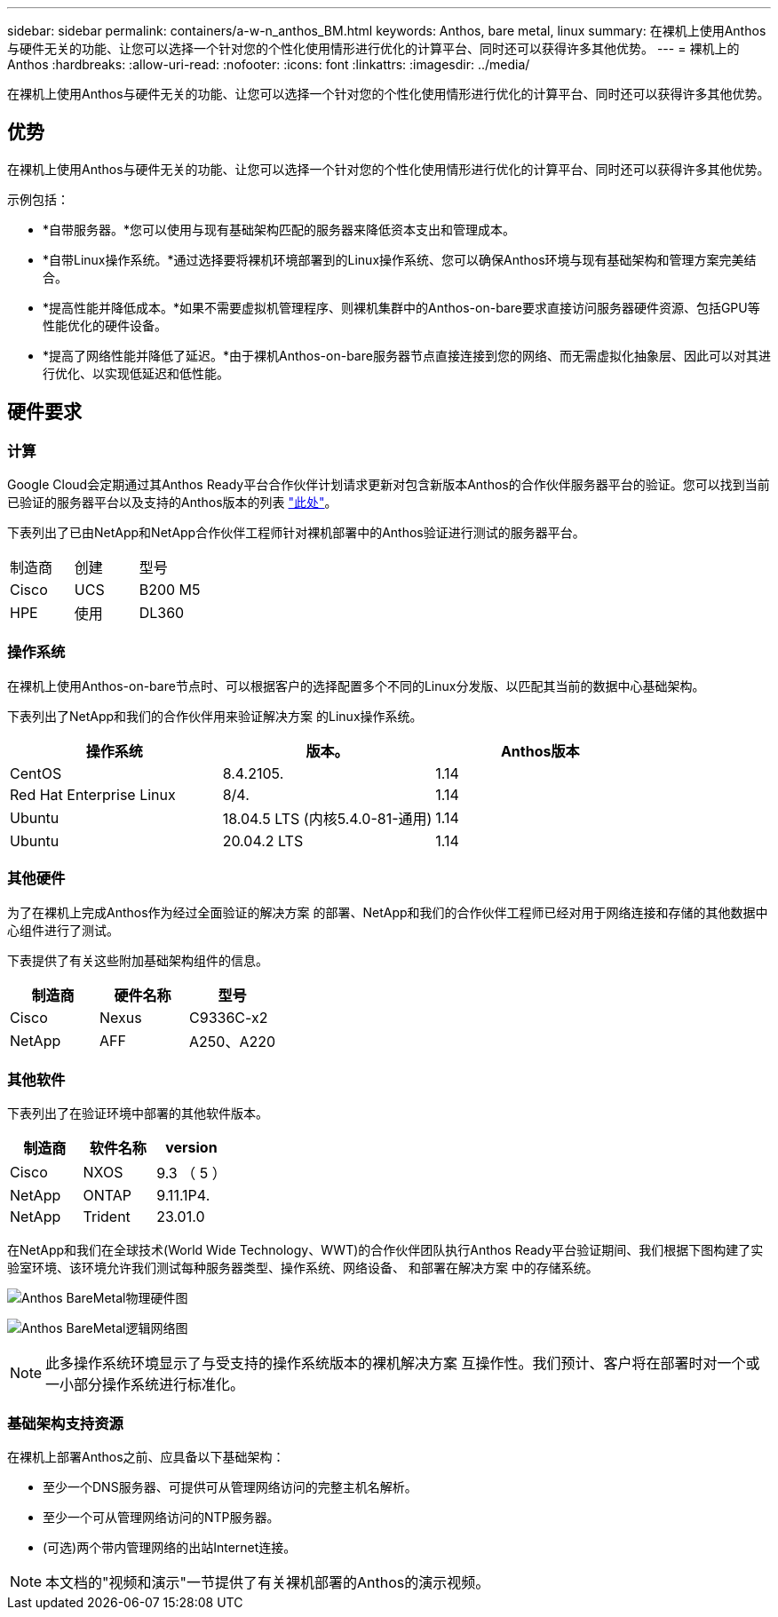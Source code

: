 ---
sidebar: sidebar 
permalink: containers/a-w-n_anthos_BM.html 
keywords: Anthos, bare metal, linux 
summary: 在裸机上使用Anthos与硬件无关的功能、让您可以选择一个针对您的个性化使用情形进行优化的计算平台、同时还可以获得许多其他优势。 
---
= 裸机上的 Anthos
:hardbreaks:
:allow-uri-read: 
:nofooter: 
:icons: font
:linkattrs: 
:imagesdir: ../media/


[role="lead"]
在裸机上使用Anthos与硬件无关的功能、让您可以选择一个针对您的个性化使用情形进行优化的计算平台、同时还可以获得许多其他优势。



== 优势

在裸机上使用Anthos与硬件无关的功能、让您可以选择一个针对您的个性化使用情形进行优化的计算平台、同时还可以获得许多其他优势。

示例包括：

* *自带服务器。*您可以使用与现有基础架构匹配的服务器来降低资本支出和管理成本。
* *自带Linux操作系统。*通过选择要将裸机环境部署到的Linux操作系统、您可以确保Anthos环境与现有基础架构和管理方案完美结合。
* *提高性能并降低成本。*如果不需要虚拟机管理程序、则裸机集群中的Anthos-on-bare要求直接访问服务器硬件资源、包括GPU等性能优化的硬件设备。
* *提高了网络性能并降低了延迟。*由于裸机Anthos-on-bare服务器节点直接连接到您的网络、而无需虚拟化抽象层、因此可以对其进行优化、以实现低延迟和低性能。




== 硬件要求



=== 计算

Google Cloud会定期通过其Anthos Ready平台合作伙伴计划请求更新对包含新版本Anthos的合作伙伴服务器平台的验证。您可以找到当前已验证的服务器平台以及支持的Anthos版本的列表 https://cloud.google.com/anthos/docs/resources/partner-platforms["此处"^]。

下表列出了已由NetApp和NetApp合作伙伴工程师针对裸机部署中的Anthos验证进行测试的服务器平台。

|===


| 制造商 | 创建 | 型号 


| Cisco | UCS | B200 M5 


| HPE | 使用 | DL360 
|===


=== 操作系统

在裸机上使用Anthos-on-bare节点时、可以根据客户的选择配置多个不同的Linux分发版、以匹配其当前的数据中心基础架构。

下表列出了NetApp和我们的合作伙伴用来验证解决方案 的Linux操作系统。

|===
| 操作系统 | 版本。 | Anthos版本 


| CentOS | 8.4.2105. | 1.14 


| Red Hat Enterprise Linux | 8/4. | 1.14 


| Ubuntu | 18.04.5 LTS (内核5.4.0-81-通用) | 1.14 


| Ubuntu | 20.04.2 LTS | 1.14 
|===


=== 其他硬件

为了在裸机上完成Anthos作为经过全面验证的解决方案 的部署、NetApp和我们的合作伙伴工程师已经对用于网络连接和存储的其他数据中心组件进行了测试。

下表提供了有关这些附加基础架构组件的信息。

|===
| 制造商 | 硬件名称 | 型号 


| Cisco | Nexus | C9336C-x2 


| NetApp | AFF | A250、A220 
|===


=== 其他软件

下表列出了在验证环境中部署的其他软件版本。

|===
| 制造商 | 软件名称 | version 


| Cisco | NXOS | 9.3 （ 5 ） 


| NetApp | ONTAP | 9.11.1P4. 


| NetApp | Trident | 23.01.0 
|===
在NetApp和我们在全球技术(World Wide Technology、WWT)的合作伙伴团队执行Anthos Ready平台验证期间、我们根据下图构建了实验室环境、该环境允许我们测试每种服务器类型、操作系统、网络设备、 和部署在解决方案 中的存储系统。

image:a-w-n_anthos_baremetal_validation.png["Anthos BareMetal物理硬件图"]

image:a-w-n_anthos_baremetal_logical_topology.png["Anthos BareMetal逻辑网络图"]


NOTE: 此多操作系统环境显示了与受支持的操作系统版本的裸机解决方案 互操作性。我们预计、客户将在部署时对一个或一小部分操作系统进行标准化。



=== 基础架构支持资源

在裸机上部署Anthos之前、应具备以下基础架构：

* 至少一个DNS服务器、可提供可从管理网络访问的完整主机名解析。
* 至少一个可从管理网络访问的NTP服务器。
* (可选)两个带内管理网络的出站Internet连接。



NOTE: 本文档的"视频和演示"一节提供了有关裸机部署的Anthos的演示视频。
